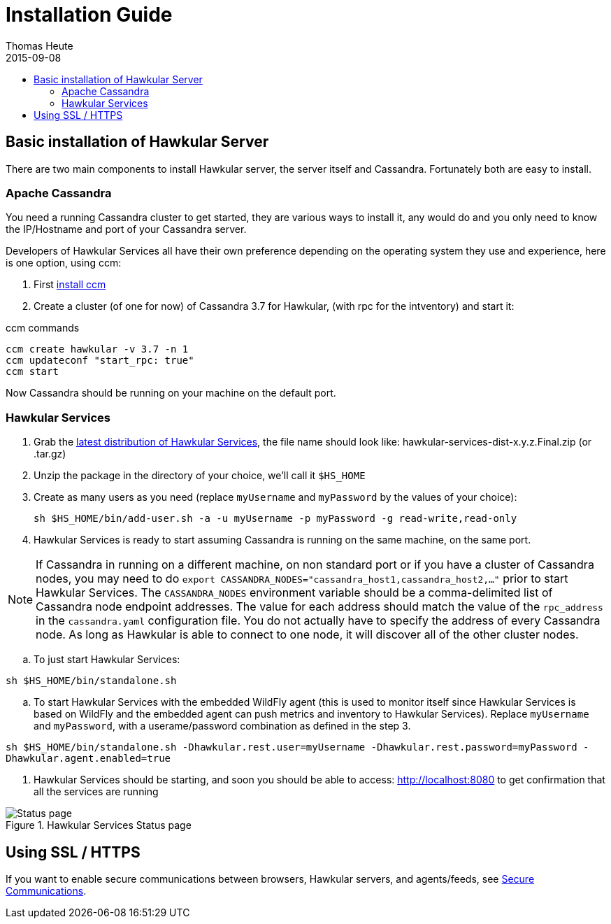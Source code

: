 = Installation Guide
Thomas Heute
2015-09-08
:description: Installing Hawkular
:jbake-type: page
:jbake-status: published
:icons: font
:toc: macro
:toc-title:

toc::[]

== Basic installation of Hawkular Server

There are two main components to install Hawkular server, the server itself and Cassandra.
Fortunately both are easy to install.

=== Apache Cassandra
You need a running Cassandra cluster to get started, they are various ways to install it,
any would do and you only need to know the IP/Hostname and port of your Cassandra server.

Developers of Hawkular Services all have their own preference depending on the operating
system they use and experience, here is one option, using ccm:

. First link:http://www.datastax.com/dev/blog/ccm-a-development-tool-for-creating-local-cassandra-clustershttp://www.datastax.com/dev/blog/ccm-a-development-tool-for-creating-local-cassandra-clusters[install ccm]
. Create a cluster (of one for now) of Cassandra 3.7 for Hawkular, (with rpc for the intventory) and start it:

.ccm commands
----
ccm create hawkular -v 3.7 -n 1
ccm updateconf "start_rpc: true"
ccm start
----

Now Cassandra should be running on your machine on the default port.

=== Hawkular Services
. Grab the https://github.com/hawkular/hawkular-services/releases/latest[latest distribution of Hawkular Services],
the file name should look like: hawkular-services-dist-x.y.z.Final.zip (or .tar.gz)
. Unzip the package in the directory of your choice, we'll call it `$HS_HOME`
. Create as many users as you need (replace `myUsername` and `myPassword` by the values of your choice):

 sh $HS_HOME/bin/add-user.sh -a -u myUsername -p myPassword -g read-write,read-only

. Hawkular Services is ready to start assuming Cassandra is running on the same machine, on the same port.

NOTE: If Cassandra in running on a different machine, on non standard port or if you have a cluster of Cassandra nodes,
you may need to do `export CASSANDRA_NODES="cassandra_host1,cassandra_host2,..."` prior to start Hawkular Services.
The `CASSANDRA_NODES` environment variable should be a comma-delimited list
of Cassandra node endpoint addresses. The value for each address should match the
value of the `rpc_address` in the `cassandra.yaml` configuration file. You do not
actually have to specify the address of every Cassandra node. As long as Hawkular
is able to connect to one node, it will discover all of the other cluster nodes.

.. To just start Hawkular Services:

`sh $HS_HOME/bin/standalone.sh`

..  To start Hawkular Services with the embedded WildFly agent (this is used to monitor itself since
Hawkular Services is based on WildFly and the embedded agent can push metrics and inventory to Hawkular
Services). Replace `myUsername` and `myPassword`, with a userame/password combination as defined in the step 3.

`sh $HS_HOME/bin/standalone.sh -Dhawkular.rest.user=myUsername -Dhawkular.rest.password=myPassword -Dhawkular.agent.enabled=true`

. Hawkular Services should be starting, and soon you should be able to access: http://localhost:8080
to get confirmation that all the services are running

[[img-main]]
.Hawkular Services Status page
ifndef::env-github[]
image::/img/hawkular-services/statuspage.png[Status page]
endif::[]
ifdef::env-github[]
image::../../../../../assets/img/hawkular-services/statuspage.png[Status page]
endif::[]


== Using SSL / HTTPS

If you want to enable secure communications between browsers, Hawkular servers, and agents/feeds, see link:secure-comm.html[Secure Communications].
